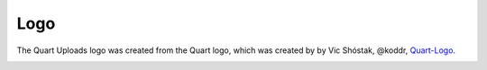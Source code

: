 Logo
====

The Quart Uploads logo was created from the Quart logo, which 
was created by by Vic Shóstak, @koddr,
`Quart-Logo <https://github.com/koddr/quart-logo>`_.

.. image:: ../_static/logo.png
   :alt: Quart Uploads Logo
